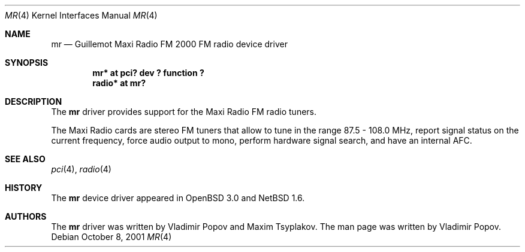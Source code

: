 .\"	$NetBSD: mr.4,v 1.3 2002/01/01 22:51:10 wiz Exp $
.\"	$OpenBSD: mr.4,v 1.2 2001/12/05 11:27:44 mickey Exp $
.\"	$RuOBSD: mr.4,v 1.3 2001/10/26 05:38:43 form Exp $
.\"
.\" Copyright (c) 2001 Vladimir Popov <jumbo@narod.ru>
.\" All rights reserved.
.\"
.\" Redistribution and use in source and binary forms, with or without
.\" modification, are permitted provided that the following conditions
.\" are met:
.\" 1. Redistributions of source code must retain the above copyright
.\"    notice, this list of conditions and the following disclaimer.
.\" 2. Redistributions in binary form must reproduce the above copyright
.\"    notice, this list of conditions and the following disclaimer in the
.\"    documentation and/or other materials provided with the distribution.
.\"
.\" THIS SOFTWARE IS PROVIDED BY THE AUTHOR ``AS IS'' AND ANY EXPRESS OR
.\" IMPLIED WARRANTIES, INCLUDING, BUT NOT LIMITED TO, THE IMPLIED WARRANTIES
.\" OF MERCHANTABILITY AND FITNESS FOR A PARTICULAR PURPOSE ARE DISCLAIMED.
.\" IN NO EVENT SHALL THE AUTHOR BE LIABLE FOR ANY DIRECT, INDIRECT,
.\" INCIDENTAL, SPECIAL, EXEMPLARY, OR CONSEQUENTIAL DAMAGES (INCLUDING,
.\" BUT NOT LIMITED TO, PROCUREMENT OF SUBSTITUTE GOODS OR SERVICES; LOSS OF
.\" USE, DATA, OR PROFITS; OR BUSINESS INTERRUPTION) HOWEVER CAUSED AND ON
.\" ANY THEORY OF LIABILITY, WHETHER IN CONTRACT, STRICT LIABILITY, OR TORT
.\" (INCLUDING NEGLIGENCE OR OTHERWISE) ARISING IN ANY WAY OUT OF THE USE OF
.\" THIS SOFTWARE, EVEN IF ADVISED OF THE POSSIBILITY OF SUCH DAMAGE.
.\"
.Dd October 8, 2001
.Dt MR 4
.Os
.Sh NAME
.Nm mr
.Nd Guillemot Maxi Radio FM 2000 FM radio device driver
.Sh SYNOPSIS
.Cd "mr*    at pci? dev ? function ?"
.Cd "radio* at mr?"
.Sh DESCRIPTION
The
.Nm
driver provides support for the Maxi Radio FM radio tuners.
.Pp
The Maxi Radio cards are stereo FM tuners that allow to tune in the range
87.5 - 108.0 MHz, report signal status on the current frequency, force
audio output to mono, perform hardware signal search, and have an internal
AFC.
.Sh SEE ALSO
.Xr pci 4 ,
.Xr radio 4
.Sh HISTORY
The
.Nm
device driver appeared in
.Ox 3.0
and
.Nx 1.6 .
.Sh AUTHORS
The
.Nm
driver was written by Vladimir Popov and Maxim Tsyplakov.
The man page was written by Vladimir Popov.
